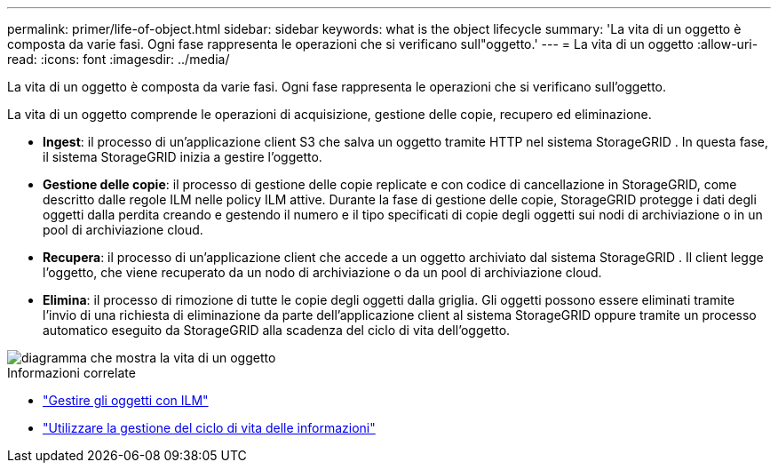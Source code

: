 ---
permalink: primer/life-of-object.html 
sidebar: sidebar 
keywords: what is the object lifecycle 
summary: 'La vita di un oggetto è composta da varie fasi.  Ogni fase rappresenta le operazioni che si verificano sull"oggetto.' 
---
= La vita di un oggetto
:allow-uri-read: 
:icons: font
:imagesdir: ../media/


[role="lead"]
La vita di un oggetto è composta da varie fasi.  Ogni fase rappresenta le operazioni che si verificano sull'oggetto.

La vita di un oggetto comprende le operazioni di acquisizione, gestione delle copie, recupero ed eliminazione.

* *Ingest*: il processo di un'applicazione client S3 che salva un oggetto tramite HTTP nel sistema StorageGRID .  In questa fase, il sistema StorageGRID inizia a gestire l'oggetto.
* *Gestione delle copie*: il processo di gestione delle copie replicate e con codice di cancellazione in StorageGRID, come descritto dalle regole ILM nelle policy ILM attive.  Durante la fase di gestione delle copie, StorageGRID protegge i dati degli oggetti dalla perdita creando e gestendo il numero e il tipo specificati di copie degli oggetti sui nodi di archiviazione o in un pool di archiviazione cloud.
* *Recupera*: il processo di un'applicazione client che accede a un oggetto archiviato dal sistema StorageGRID .  Il client legge l'oggetto, che viene recuperato da un nodo di archiviazione o da un pool di archiviazione cloud.
* *Elimina*: il processo di rimozione di tutte le copie degli oggetti dalla griglia.  Gli oggetti possono essere eliminati tramite l'invio di una richiesta di eliminazione da parte dell'applicazione client al sistema StorageGRID oppure tramite un processo automatico eseguito da StorageGRID alla scadenza del ciclo di vita dell'oggetto.


image::../media/object_lifecycle.png[diagramma che mostra la vita di un oggetto]

.Informazioni correlate
* link:../ilm/index.html["Gestire gli oggetti con ILM"]
* link:using-information-lifecycle-management.html["Utilizzare la gestione del ciclo di vita delle informazioni"]

